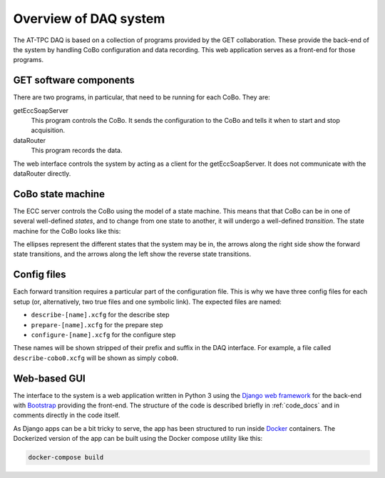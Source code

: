 ..  _overview:

Overview of DAQ system
======================

The AT-TPC DAQ is based on a collection of programs provided by the GET collaboration. These provide the back-end of the
system by handling CoBo configuration and data recording. This web application serves as a front-end for those programs.

..  _get_software:

GET software components
-----------------------

There are two programs, in particular, that need to be running for each CoBo. They are:

getEccSoapServer
    This program controls the CoBo. It sends the configuration to the CoBo and tells it when to start and stop
    acquisition.

dataRouter
    This program records the data.

The web interface controls the system by acting as a client for the getEccSoapServer. It does not communicate with the
dataRouter directly.

..  _cobo_state_machine:

CoBo state machine
------------------

The ECC server controls the CoBo using the model of a state machine. This means that that CoBo can be in one of several
well-defined *states*, and to change from one state to another, it will undergo a well-defined *transition*. The state
machine for the CoBo looks like this:

..  image:: images/statemachine.png
    :width: 300px
    :align: center

The ellipses represent the different states that the system may be in, the arrows along the right side show the
forward state transitions, and the arrows along the left show the reverse state transitions.

..  _config_files:

Config files
------------

Each forward transition requires a particular part of the configuration file. This is why we have three config files
for each setup (or, alternatively, two true files and one symbolic link). The expected files are named:

- ``describe-[name].xcfg`` for the describe step
- ``prepare-[name].xcfg`` for the prepare step
- ``configure-[name].xcfg`` for the configure step

These names will be shown stripped of their prefix and suffix in the DAQ interface. For example, a file called
``describe-cobo0.xcfg`` will be shown as simply ``cobo0``.

Web-based GUI
-------------

The interface to the system is a web application written in Python 3 using the
`Django web framework <https://www.djangoproject.com>`_ for the back-end with `Bootstrap <http://getbootstrap.com>`_
providing the front-end. The structure of the code is described briefly in :ref:`code_docs` and in comments
directly in the code itself.

As Django apps can be a bit tricky to serve, the app has been structured to run inside
`Docker <https://www.docker.com>`_ containers. The Dockerized version of the app can be built using the Docker compose
utility like this:

..  code-block:: shell

    docker-compose build


